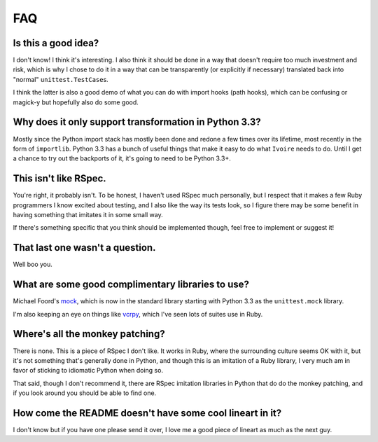 ###
FAQ
###


Is this a good idea?
--------------------

I don't know! I think it's interesting. I also think it should be done in a way
that doesn't require too much investment and risk, which is why I chose to do
it in a way that can be transparently (or explicitly if necessary) translated
back into "normal" ``unittest.TestCase``\s.

I think the latter is also a good demo of what you can do with import hooks
(path hooks), which can be confusing or magick-y but hopefully also do some
good.


Why does it only support transformation in Python 3.3?
------------------------------------------------------

Mostly since the Python import stack has mostly been done and redone a few
times over its lifetime, most recently in the form of ``importlib``. Python
3.3 has a bunch of useful things that make it easy to do what ``Ivoire`` needs
to do. Until I get a chance to try out the backports of it, it's going to need
to be Python 3.3+.


This isn't like RSpec.
----------------------

You're right, it probably isn't. To be honest, I haven't used RSpec much
personally, but I respect that it makes a few Ruby programmers I know excited
about testing, and I also like the way its tests look, so I figure there may be
some benefit in having something that imitates it in some small way.

If there's something specific that you think should be implemented though, feel
free to implement or suggest it!


That last one wasn't a question.
--------------------------------

Well boo you.


What are some good complimentary libraries to use?
--------------------------------------------------

Michael Foord's `mock <http://www.voidspace.org.uk/python/mock/>`_, which is 
now in the standard library starting with Python 3.3 as the ``unittest.mock``
library.

I'm also keeping an eye on things like `vcrpy
<https://github.com/kevin1024/vcrpy>`_, which I've seen lots of suites use in
Ruby.


Where's all the monkey patching?
--------------------------------

There is none. This is a piece of RSpec I don't like. It works in Ruby, where
the surrounding culture seems OK with it, but it's not something that's
generally done in Python, and though this is an imitation of a Ruby library, I
very much am in favor of sticking to idiomatic Python when doing so.

That said, though I don't recommend it, there are RSpec imitation libraries in
Python that do do the monkey patching, and if you look around you should be
able to find one.


How come the README doesn't have some cool lineart in it?
---------------------------------------------------------

I don't know but if you have one please send it over, I love me a good piece of
lineart as much as the next guy.

